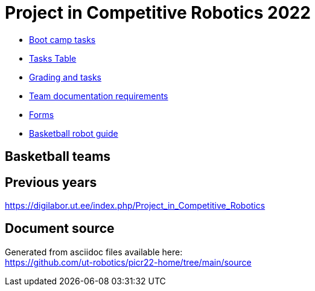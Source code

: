 = Project in Competitive Robotics 2022

* xref:boot_camp_tasks/index.asciidoc[Boot camp tasks]
* https://utr.ee[Tasks Table]
* xref:grading_and_tasks.asciidoc[Grading and tasks]
* xref:team_documentation_requirements.asciidoc[Team documentation requirements]
* xref:forms.asciidoc[Forms]
* xref:basketball_robot_guide/index.asciidoc[Basketball robot guide]

== Basketball teams


== Previous years

https://digilabor.ut.ee/index.php/Project_in_Competitive_Robotics

== Document source

Generated from asciidoc files available here: +
link:https://github.com/ut-robotics/picr22-home/tree/main/source[]

